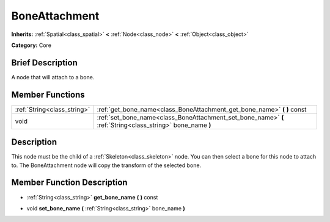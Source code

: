 .. Generated automatically by doc/tools/makerst.py in Mole's source tree.
.. DO NOT EDIT THIS FILE, but the doc/base/classes.xml source instead.

.. _class_BoneAttachment:

BoneAttachment
==============

**Inherits:** :ref:`Spatial<class_spatial>` **<** :ref:`Node<class_node>` **<** :ref:`Object<class_object>`

**Category:** Core

Brief Description
-----------------

A node that will attach to a bone.

Member Functions
----------------

+------------------------------+--------------------------------------------------------------------------------------------------------------+
| :ref:`String<class_string>`  | :ref:`get_bone_name<class_BoneAttachment_get_bone_name>`  **(** **)** const                                  |
+------------------------------+--------------------------------------------------------------------------------------------------------------+
| void                         | :ref:`set_bone_name<class_BoneAttachment_set_bone_name>`  **(** :ref:`String<class_string>` bone_name  **)** |
+------------------------------+--------------------------------------------------------------------------------------------------------------+

Description
-----------

This node must be the child of a :ref:`Skeleton<class_skeleton>` node. You can then select a bone for this node to attach to. The BoneAttachment node will copy the transform of the selected bone.

Member Function Description
---------------------------

.. _class_BoneAttachment_get_bone_name:

- :ref:`String<class_string>`  **get_bone_name**  **(** **)** const

.. _class_BoneAttachment_set_bone_name:

- void  **set_bone_name**  **(** :ref:`String<class_string>` bone_name  **)**



